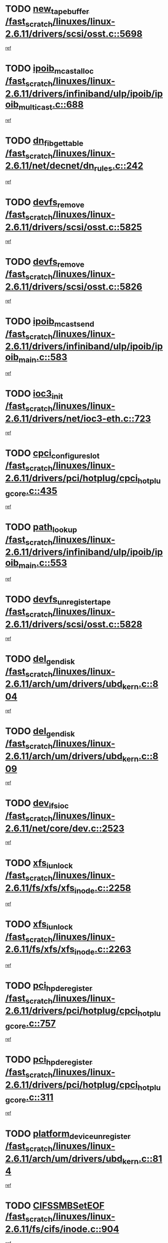 * TODO [[view:/fast_scratch/linuxes/linux-2.6.11/drivers/scsi/osst.c::face=ovl-face1::linb=5698::colb=10::cole=25][new_tape_buffer /fast_scratch/linuxes/linux-2.6.11/drivers/scsi/osst.c::5698]]
[[view:/fast_scratch/linuxes/linux-2.6.11/drivers/scsi/osst.c::face=ovl-face2::linb=5661::colb=1::cole=11][ref]]
* TODO [[view:/fast_scratch/linuxes/linux-2.6.11/drivers/infiniband/ulp/ipoib/ipoib_multicast.c::face=ovl-face1::linb=688::colb=10::cole=27][ipoib_mcast_alloc /fast_scratch/linuxes/linux-2.6.11/drivers/infiniband/ulp/ipoib/ipoib_multicast.c::688]]
[[view:/fast_scratch/linuxes/linux-2.6.11/drivers/infiniband/ulp/ipoib/ipoib_multicast.c::face=ovl-face2::linb=680::colb=1::cole=10][ref]]
* TODO [[view:/fast_scratch/linuxes/linux-2.6.11/net/decnet/dn_rules.c::face=ovl-face1::linb=242::colb=12::cole=28][dn_fib_get_table /fast_scratch/linuxes/linux-2.6.11/net/decnet/dn_rules.c::242]]
[[view:/fast_scratch/linuxes/linux-2.6.11/net/decnet/dn_rules.c::face=ovl-face2::linb=215::colb=1::cole=10][ref]]
* TODO [[view:/fast_scratch/linuxes/linux-2.6.11/drivers/scsi/osst.c::face=ovl-face1::linb=5825::colb=4::cole=16][devfs_remove /fast_scratch/linuxes/linux-2.6.11/drivers/scsi/osst.c::5825]]
[[view:/fast_scratch/linuxes/linux-2.6.11/drivers/scsi/osst.c::face=ovl-face2::linb=5818::colb=1::cole=11][ref]]
* TODO [[view:/fast_scratch/linuxes/linux-2.6.11/drivers/scsi/osst.c::face=ovl-face1::linb=5826::colb=4::cole=16][devfs_remove /fast_scratch/linuxes/linux-2.6.11/drivers/scsi/osst.c::5826]]
[[view:/fast_scratch/linuxes/linux-2.6.11/drivers/scsi/osst.c::face=ovl-face2::linb=5818::colb=1::cole=11][ref]]
* TODO [[view:/fast_scratch/linuxes/linux-2.6.11/drivers/infiniband/ulp/ipoib/ipoib_main.c::face=ovl-face1::linb=583::colb=3::cole=19][ipoib_mcast_send /fast_scratch/linuxes/linux-2.6.11/drivers/infiniband/ulp/ipoib/ipoib_main.c::583]]
[[view:/fast_scratch/linuxes/linux-2.6.11/drivers/infiniband/ulp/ipoib/ipoib_main.c::face=ovl-face2::linb=536::colb=6::cole=18][ref]]
* TODO [[view:/fast_scratch/linuxes/linux-2.6.11/drivers/net/ioc3-eth.c::face=ovl-face1::linb=723::colb=1::cole=10][ioc3_init /fast_scratch/linuxes/linux-2.6.11/drivers/net/ioc3-eth.c::723]]
[[view:/fast_scratch/linuxes/linux-2.6.11/drivers/net/ioc3-eth.c::face=ovl-face2::linb=707::colb=1::cole=10][ref]]
* TODO [[view:/fast_scratch/linuxes/linux-2.6.11/drivers/pci/hotplug/cpci_hotplug_core.c::face=ovl-face1::linb=435::colb=6::cole=25][cpci_configure_slot /fast_scratch/linuxes/linux-2.6.11/drivers/pci/hotplug/cpci_hotplug_core.c::435]]
[[view:/fast_scratch/linuxes/linux-2.6.11/drivers/pci/hotplug/cpci_hotplug_core.c::face=ovl-face2::linb=402::colb=1::cole=10][ref]]
* TODO [[view:/fast_scratch/linuxes/linux-2.6.11/drivers/infiniband/ulp/ipoib/ipoib_main.c::face=ovl-face1::linb=553::colb=3::cole=14][path_lookup /fast_scratch/linuxes/linux-2.6.11/drivers/infiniband/ulp/ipoib/ipoib_main.c::553]]
[[view:/fast_scratch/linuxes/linux-2.6.11/drivers/infiniband/ulp/ipoib/ipoib_main.c::face=ovl-face2::linb=536::colb=6::cole=18][ref]]
* TODO [[view:/fast_scratch/linuxes/linux-2.6.11/drivers/scsi/osst.c::face=ovl-face1::linb=5828::colb=3::cole=24][devfs_unregister_tape /fast_scratch/linuxes/linux-2.6.11/drivers/scsi/osst.c::5828]]
[[view:/fast_scratch/linuxes/linux-2.6.11/drivers/scsi/osst.c::face=ovl-face2::linb=5818::colb=1::cole=11][ref]]
* TODO [[view:/fast_scratch/linuxes/linux-2.6.11/arch/um/drivers/ubd_kern.c::face=ovl-face1::linb=804::colb=1::cole=12][del_gendisk /fast_scratch/linuxes/linux-2.6.11/arch/um/drivers/ubd_kern.c::804]]
[[view:/fast_scratch/linuxes/linux-2.6.11/arch/um/drivers/ubd_kern.c::face=ovl-face2::linb=799::colb=2::cole=11][ref]]
* TODO [[view:/fast_scratch/linuxes/linux-2.6.11/arch/um/drivers/ubd_kern.c::face=ovl-face1::linb=809::colb=2::cole=13][del_gendisk /fast_scratch/linuxes/linux-2.6.11/arch/um/drivers/ubd_kern.c::809]]
[[view:/fast_scratch/linuxes/linux-2.6.11/arch/um/drivers/ubd_kern.c::face=ovl-face2::linb=799::colb=2::cole=11][ref]]
* TODO [[view:/fast_scratch/linuxes/linux-2.6.11/net/core/dev.c::face=ovl-face1::linb=2523::colb=9::cole=19][dev_ifsioc /fast_scratch/linuxes/linux-2.6.11/net/core/dev.c::2523]]
[[view:/fast_scratch/linuxes/linux-2.6.11/net/core/dev.c::face=ovl-face2::linb=2522::colb=3::cole=12][ref]]
* TODO [[view:/fast_scratch/linuxes/linux-2.6.11/fs/xfs/xfs_inode.c::face=ovl-face1::linb=2258::colb=6::cole=17][xfs_iunlock /fast_scratch/linuxes/linux-2.6.11/fs/xfs/xfs_inode.c::2258]]
[[view:/fast_scratch/linuxes/linux-2.6.11/fs/xfs/xfs_inode.c::face=ovl-face2::linb=2209::colb=3::cole=12][ref]]
* TODO [[view:/fast_scratch/linuxes/linux-2.6.11/fs/xfs/xfs_inode.c::face=ovl-face1::linb=2263::colb=5::cole=16][xfs_iunlock /fast_scratch/linuxes/linux-2.6.11/fs/xfs/xfs_inode.c::2263]]
[[view:/fast_scratch/linuxes/linux-2.6.11/fs/xfs/xfs_inode.c::face=ovl-face2::linb=2209::colb=3::cole=12][ref]]
* TODO [[view:/fast_scratch/linuxes/linux-2.6.11/drivers/pci/hotplug/cpci_hotplug_core.c::face=ovl-face1::linb=757::colb=2::cole=19][pci_hp_deregister /fast_scratch/linuxes/linux-2.6.11/drivers/pci/hotplug/cpci_hotplug_core.c::757]]
[[view:/fast_scratch/linuxes/linux-2.6.11/drivers/pci/hotplug/cpci_hotplug_core.c::face=ovl-face2::linb=750::colb=1::cole=10][ref]]
* TODO [[view:/fast_scratch/linuxes/linux-2.6.11/drivers/pci/hotplug/cpci_hotplug_core.c::face=ovl-face1::linb=311::colb=12::cole=29][pci_hp_deregister /fast_scratch/linuxes/linux-2.6.11/drivers/pci/hotplug/cpci_hotplug_core.c::311]]
[[view:/fast_scratch/linuxes/linux-2.6.11/drivers/pci/hotplug/cpci_hotplug_core.c::face=ovl-face2::linb=302::colb=1::cole=10][ref]]
* TODO [[view:/fast_scratch/linuxes/linux-2.6.11/arch/um/drivers/ubd_kern.c::face=ovl-face1::linb=814::colb=1::cole=27][platform_device_unregister /fast_scratch/linuxes/linux-2.6.11/arch/um/drivers/ubd_kern.c::814]]
[[view:/fast_scratch/linuxes/linux-2.6.11/arch/um/drivers/ubd_kern.c::face=ovl-face2::linb=799::colb=2::cole=11][ref]]
* TODO [[view:/fast_scratch/linuxes/linux-2.6.11/fs/cifs/inode.c::face=ovl-face1::linb=904::colb=8::cole=21][CIFSSMBSetEOF /fast_scratch/linuxes/linux-2.6.11/fs/cifs/inode.c::904]]
[[view:/fast_scratch/linuxes/linux-2.6.11/fs/cifs/inode.c::face=ovl-face2::linb=863::colb=2::cole=11][ref]]
* TODO [[view:/fast_scratch/linuxes/linux-2.6.11/fs/cifs/inode.c::face=ovl-face1::linb=981::colb=7::cole=22][CIFSSMBSetTimes /fast_scratch/linuxes/linux-2.6.11/fs/cifs/inode.c::981]]
[[view:/fast_scratch/linuxes/linux-2.6.11/fs/cifs/inode.c::face=ovl-face2::linb=863::colb=2::cole=11][ref]]
* TODO [[view:/fast_scratch/linuxes/linux-2.6.11/fs/cifs/inode.c::face=ovl-face1::linb=937::colb=7::cole=26][CIFSSMBUnixSetPerms /fast_scratch/linuxes/linux-2.6.11/fs/cifs/inode.c::937]]
[[view:/fast_scratch/linuxes/linux-2.6.11/fs/cifs/inode.c::face=ovl-face2::linb=863::colb=2::cole=11][ref]]
* TODO [[view:/fast_scratch/linuxes/linux-2.6.11/drivers/pci/hotplug/cpci_hotplug_core.c::face=ovl-face1::linb=452::colb=6::cole=27][update_adapter_status /fast_scratch/linuxes/linux-2.6.11/drivers/pci/hotplug/cpci_hotplug_core.c::452]]
[[view:/fast_scratch/linuxes/linux-2.6.11/drivers/pci/hotplug/cpci_hotplug_core.c::face=ovl-face2::linb=402::colb=1::cole=10][ref]]
* TODO [[view:/fast_scratch/linuxes/linux-2.6.11/drivers/pci/hotplug/cpci_hotplug_core.c::face=ovl-face1::linb=376::colb=7::cole=28][update_adapter_status /fast_scratch/linuxes/linux-2.6.11/drivers/pci/hotplug/cpci_hotplug_core.c::376]]
[[view:/fast_scratch/linuxes/linux-2.6.11/drivers/pci/hotplug/cpci_hotplug_core.c::face=ovl-face2::linb=362::colb=1::cole=10][ref]]
* TODO [[view:/fast_scratch/linuxes/linux-2.6.11/drivers/pci/hotplug/cpci_hotplug_core.c::face=ovl-face1::linb=448::colb=6::cole=25][update_latch_status /fast_scratch/linuxes/linux-2.6.11/drivers/pci/hotplug/cpci_hotplug_core.c::448]]
[[view:/fast_scratch/linuxes/linux-2.6.11/drivers/pci/hotplug/cpci_hotplug_core.c::face=ovl-face2::linb=402::colb=1::cole=10][ref]]
* TODO [[view:/fast_scratch/linuxes/linux-2.6.11/drivers/pci/hotplug/cpci_hotplug_core.c::face=ovl-face1::linb=477::colb=7::cole=26][update_latch_status /fast_scratch/linuxes/linux-2.6.11/drivers/pci/hotplug/cpci_hotplug_core.c::477]]
[[view:/fast_scratch/linuxes/linux-2.6.11/drivers/pci/hotplug/cpci_hotplug_core.c::face=ovl-face2::linb=402::colb=1::cole=10][ref]]
* TODO [[view:/fast_scratch/linuxes/linux-2.6.11/drivers/pci/hotplug/cpci_hotplug_core.c::face=ovl-face1::linb=379::colb=7::cole=26][update_latch_status /fast_scratch/linuxes/linux-2.6.11/drivers/pci/hotplug/cpci_hotplug_core.c::379]]
[[view:/fast_scratch/linuxes/linux-2.6.11/drivers/pci/hotplug/cpci_hotplug_core.c::face=ovl-face2::linb=362::colb=1::cole=10][ref]]
* TODO [[view:/fast_scratch/linuxes/linux-2.6.11/drivers/pci/hotplug/acpiphp_pci.c::face=ovl-face1::linb=92::colb=9::cole=32][acpiphp_get_io_resource /fast_scratch/linuxes/linux-2.6.11/drivers/pci/hotplug/acpiphp_pci.c::92]]
[[view:/fast_scratch/linuxes/linux-2.6.11/drivers/pci/hotplug/acpiphp_pci.c::face=ovl-face2::linb=91::colb=3::cole=12][ref]]
* TODO [[view:/fast_scratch/linuxes/linux-2.6.11/drivers/pci/hotplug/acpiphp_pci.c::face=ovl-face1::linb=117::colb=10::cole=30][acpiphp_get_resource /fast_scratch/linuxes/linux-2.6.11/drivers/pci/hotplug/acpiphp_pci.c::117]]
[[view:/fast_scratch/linuxes/linux-2.6.11/drivers/pci/hotplug/acpiphp_pci.c::face=ovl-face2::linb=116::colb=4::cole=13][ref]]
* TODO [[view:/fast_scratch/linuxes/linux-2.6.11/drivers/pci/hotplug/acpiphp_pci.c::face=ovl-face1::linb=150::colb=10::cole=30][acpiphp_get_resource /fast_scratch/linuxes/linux-2.6.11/drivers/pci/hotplug/acpiphp_pci.c::150]]
[[view:/fast_scratch/linuxes/linux-2.6.11/drivers/pci/hotplug/acpiphp_pci.c::face=ovl-face2::linb=149::colb=4::cole=13][ref]]
* TODO [[view:/fast_scratch/linuxes/linux-2.6.11/drivers/pci/hotplug/acpiphp_pci.c::face=ovl-face1::linb=227::colb=8::cole=38][acpiphp_get_resource_with_base /fast_scratch/linuxes/linux-2.6.11/drivers/pci/hotplug/acpiphp_pci.c::227]]
[[view:/fast_scratch/linuxes/linux-2.6.11/drivers/pci/hotplug/acpiphp_pci.c::face=ovl-face2::linb=226::colb=2::cole=11][ref]]
* TODO [[view:/fast_scratch/linuxes/linux-2.6.11/drivers/usb/gadget/goku_udc.c::face=ovl-face1::linb=1613::colb=2::cole=9][command /fast_scratch/linuxes/linux-2.6.11/drivers/usb/gadget/goku_udc.c::1613]]
[[view:/fast_scratch/linuxes/linux-2.6.11/drivers/usb/gadget/goku_udc.c::face=ovl-face2::linb=1606::colb=1::cole=10][ref]]
* TODO [[view:/fast_scratch/linuxes/linux-2.6.11/drivers/usb/gadget/goku_udc.c::face=ovl-face1::linb=1722::colb=2::cole=11][ep0_setup /fast_scratch/linuxes/linux-2.6.11/drivers/usb/gadget/goku_udc.c::1722]]
[[view:/fast_scratch/linuxes/linux-2.6.11/drivers/usb/gadget/goku_udc.c::face=ovl-face2::linb=1635::colb=1::cole=10][ref]]
* TODO [[view:/fast_scratch/linuxes/linux-2.6.11/drivers/usb/gadget/goku_udc.c::face=ovl-face1::linb=1722::colb=2::cole=11][ep0_setup /fast_scratch/linuxes/linux-2.6.11/drivers/usb/gadget/goku_udc.c::1722]]
[[view:/fast_scratch/linuxes/linux-2.6.11/drivers/usb/gadget/goku_udc.c::face=ovl-face2::linb=1688::colb=5::cole=14][ref]]
* TODO [[view:/fast_scratch/linuxes/linux-2.6.11/drivers/usb/gadget/goku_udc.c::face=ovl-face1::linb=1722::colb=2::cole=11][ep0_setup /fast_scratch/linuxes/linux-2.6.11/drivers/usb/gadget/goku_udc.c::1722]]
[[view:/fast_scratch/linuxes/linux-2.6.11/drivers/usb/gadget/goku_udc.c::face=ovl-face2::linb=1703::colb=5::cole=14][ref]]
* TODO [[view:/fast_scratch/linuxes/linux-2.6.11/drivers/usb/gadget/goku_udc.c::face=ovl-face1::linb=1729::colb=3::cole=7][nuke /fast_scratch/linuxes/linux-2.6.11/drivers/usb/gadget/goku_udc.c::1729]]
[[view:/fast_scratch/linuxes/linux-2.6.11/drivers/usb/gadget/goku_udc.c::face=ovl-face2::linb=1635::colb=1::cole=10][ref]]
* TODO [[view:/fast_scratch/linuxes/linux-2.6.11/drivers/usb/gadget/goku_udc.c::face=ovl-face1::linb=1729::colb=3::cole=7][nuke /fast_scratch/linuxes/linux-2.6.11/drivers/usb/gadget/goku_udc.c::1729]]
[[view:/fast_scratch/linuxes/linux-2.6.11/drivers/usb/gadget/goku_udc.c::face=ovl-face2::linb=1688::colb=5::cole=14][ref]]
* TODO [[view:/fast_scratch/linuxes/linux-2.6.11/drivers/usb/gadget/goku_udc.c::face=ovl-face1::linb=1729::colb=3::cole=7][nuke /fast_scratch/linuxes/linux-2.6.11/drivers/usb/gadget/goku_udc.c::1729]]
[[view:/fast_scratch/linuxes/linux-2.6.11/drivers/usb/gadget/goku_udc.c::face=ovl-face2::linb=1703::colb=5::cole=14][ref]]
* TODO [[view:/fast_scratch/linuxes/linux-2.6.11/drivers/usb/gadget/goku_udc.c::face=ovl-face1::linb=1647::colb=3::cole=16][stop_activity /fast_scratch/linuxes/linux-2.6.11/drivers/usb/gadget/goku_udc.c::1647]]
[[view:/fast_scratch/linuxes/linux-2.6.11/drivers/usb/gadget/goku_udc.c::face=ovl-face2::linb=1635::colb=1::cole=10][ref]]
* TODO [[view:/fast_scratch/linuxes/linux-2.6.11/drivers/usb/gadget/goku_udc.c::face=ovl-face1::linb=1647::colb=3::cole=16][stop_activity /fast_scratch/linuxes/linux-2.6.11/drivers/usb/gadget/goku_udc.c::1647]]
[[view:/fast_scratch/linuxes/linux-2.6.11/drivers/usb/gadget/goku_udc.c::face=ovl-face2::linb=1688::colb=5::cole=14][ref]]
* TODO [[view:/fast_scratch/linuxes/linux-2.6.11/drivers/usb/gadget/goku_udc.c::face=ovl-face1::linb=1647::colb=3::cole=16][stop_activity /fast_scratch/linuxes/linux-2.6.11/drivers/usb/gadget/goku_udc.c::1647]]
[[view:/fast_scratch/linuxes/linux-2.6.11/drivers/usb/gadget/goku_udc.c::face=ovl-face2::linb=1703::colb=5::cole=14][ref]]
* TODO [[view:/fast_scratch/linuxes/linux-2.6.11/drivers/usb/gadget/goku_udc.c::face=ovl-face1::linb=1662::colb=5::cole=18][stop_activity /fast_scratch/linuxes/linux-2.6.11/drivers/usb/gadget/goku_udc.c::1662]]
[[view:/fast_scratch/linuxes/linux-2.6.11/drivers/usb/gadget/goku_udc.c::face=ovl-face2::linb=1635::colb=1::cole=10][ref]]
* TODO [[view:/fast_scratch/linuxes/linux-2.6.11/drivers/usb/gadget/goku_udc.c::face=ovl-face1::linb=1662::colb=5::cole=18][stop_activity /fast_scratch/linuxes/linux-2.6.11/drivers/usb/gadget/goku_udc.c::1662]]
[[view:/fast_scratch/linuxes/linux-2.6.11/drivers/usb/gadget/goku_udc.c::face=ovl-face2::linb=1688::colb=5::cole=14][ref]]
* TODO [[view:/fast_scratch/linuxes/linux-2.6.11/drivers/usb/gadget/goku_udc.c::face=ovl-face1::linb=1662::colb=5::cole=18][stop_activity /fast_scratch/linuxes/linux-2.6.11/drivers/usb/gadget/goku_udc.c::1662]]
[[view:/fast_scratch/linuxes/linux-2.6.11/drivers/usb/gadget/goku_udc.c::face=ovl-face2::linb=1703::colb=5::cole=14][ref]]
* TODO [[view:/fast_scratch/linuxes/linux-2.6.11/drivers/usb/gadget/goku_udc.c::face=ovl-face1::linb=1658::colb=4::cole=13][ep0_start /fast_scratch/linuxes/linux-2.6.11/drivers/usb/gadget/goku_udc.c::1658]]
[[view:/fast_scratch/linuxes/linux-2.6.11/drivers/usb/gadget/goku_udc.c::face=ovl-face2::linb=1635::colb=1::cole=10][ref]]
* TODO [[view:/fast_scratch/linuxes/linux-2.6.11/drivers/usb/gadget/goku_udc.c::face=ovl-face1::linb=1658::colb=4::cole=13][ep0_start /fast_scratch/linuxes/linux-2.6.11/drivers/usb/gadget/goku_udc.c::1658]]
[[view:/fast_scratch/linuxes/linux-2.6.11/drivers/usb/gadget/goku_udc.c::face=ovl-face2::linb=1688::colb=5::cole=14][ref]]
* TODO [[view:/fast_scratch/linuxes/linux-2.6.11/drivers/usb/gadget/goku_udc.c::face=ovl-face1::linb=1658::colb=4::cole=13][ep0_start /fast_scratch/linuxes/linux-2.6.11/drivers/usb/gadget/goku_udc.c::1658]]
[[view:/fast_scratch/linuxes/linux-2.6.11/drivers/usb/gadget/goku_udc.c::face=ovl-face2::linb=1703::colb=5::cole=14][ref]]
* TODO [[view:/fast_scratch/linuxes/linux-2.6.11/drivers/usb/gadget/goku_udc.c::face=ovl-face1::linb=1490::colb=2::cole=12][udc_enable /fast_scratch/linuxes/linux-2.6.11/drivers/usb/gadget/goku_udc.c::1490]]
[[view:/fast_scratch/linuxes/linux-2.6.11/drivers/usb/gadget/goku_udc.c::face=ovl-face2::linb=1486::colb=2::cole=11][ref]]
